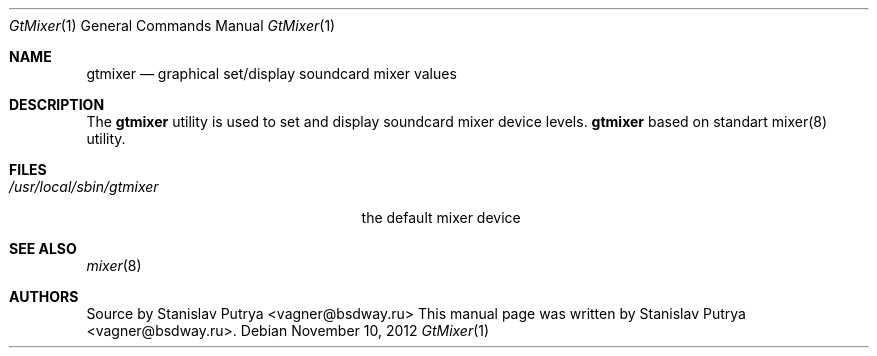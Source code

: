 .Dd November 10, 2012
.Dt GtMixer 1
.Os
.Sh NAME
.Nm gtmixer
.Nd graphical set/display soundcard mixer values

.Sh DESCRIPTION
The
.Nm
utility is used to set and display soundcard mixer device levels.
.Nm
based on standart mixer(8) utility.
.Sh FILES
.Bl -tag -width /usr/local/sbin/gtmixer -compact
.It Pa /usr/local/sbin/gtmixer
the default mixer device
.El
.Sh SEE ALSO
.Xr mixer 8
.Sh AUTHORS
.An -nosplit
Source by
.An Stanislav Putrya Aq vagner@bsdway.ru
This
manual page was written by
.An Stanislav Putrya Aq vagner@bsdway.ru .
